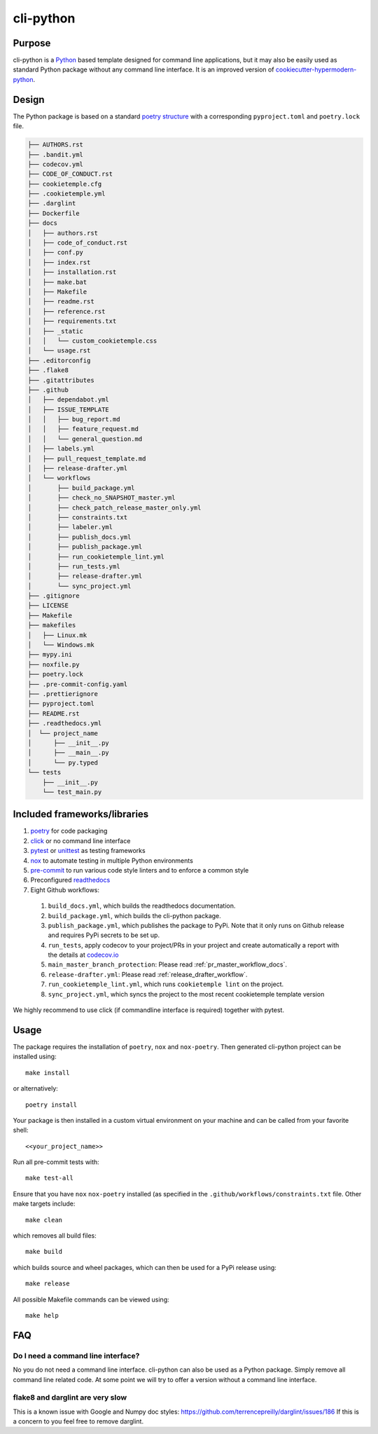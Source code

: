 cli-python
----------

Purpose
^^^^^^^^

cli-python is a `Python <https://www.python.org/>`_ based template designed for command line applications,
but it may also be easily used as standard Python package without any command line interface. It is an improved version of `cookiecutter-hypermodern-python <https://github.com/cjolowicz/cookiecutter-hypermodern-python>`_.

Design
^^^^^^^^

| The Python package is based on a standard `poetry structure <https://python-poetry.org/>`_ with a corresponding ``pyproject.toml`` and ``poetry.lock`` file.

.. code::

    ├── AUTHORS.rst
    ├── .bandit.yml
    ├── codecov.yml
    ├── CODE_OF_CONDUCT.rst
    ├── cookietemple.cfg
    ├── .cookietemple.yml
    ├── .darglint
    ├── Dockerfile
    ├── docs
    │   ├── authors.rst
    │   ├── code_of_conduct.rst
    │   ├── conf.py
    │   ├── index.rst
    │   ├── installation.rst
    │   ├── make.bat
    │   ├── Makefile
    │   ├── readme.rst
    │   ├── reference.rst
    │   ├── requirements.txt
    │   ├── _static
    │   │   └── custom_cookietemple.css
    │   └── usage.rst
    ├── .editorconfig
    ├── .flake8
    ├── .gitattributes
    ├── .github
    │   ├── dependabot.yml
    │   ├── ISSUE_TEMPLATE
    │   │   ├── bug_report.md
    │   │   ├── feature_request.md
    │   │   └── general_question.md
    │   ├── labels.yml
    │   ├── pull_request_template.md
    │   ├── release-drafter.yml
    │   └── workflows
    │       ├── build_package.yml
    │       ├── check_no_SNAPSHOT_master.yml
    │       ├── check_patch_release_master_only.yml
    │       ├── constraints.txt
    │       ├── labeler.yml
    │       ├── publish_docs.yml
    │       ├── publish_package.yml
    │       ├── run_cookietemple_lint.yml
    │       ├── run_tests.yml
    │       ├── release-drafter.yml
    │       └── sync_project.yml
    ├── .gitignore
    ├── LICENSE
    ├── Makefile
    ├── makefiles
    │   ├── Linux.mk
    │   └── Windows.mk
    ├── mypy.ini
    ├── noxfile.py
    ├── poetry.lock
    ├── .pre-commit-config.yaml
    ├── .prettierignore
    ├── pyproject.toml
    ├── README.rst
    ├── .readthedocs.yml
    │  └── project_name
    │      ├── __init__.py
    │      ├── __main__.py
    │      └── py.typed
    └── tests
        ├── __init__.py
        └── test_main.py


Included frameworks/libraries
^^^^^^^^^^^^^^^^^^^^^^^^^^^^^^^^

1. `poetry <https://python-poetry.org/>`_ for code packaging
2. `click <https://click.palletsprojects.com/>`_ or no command line interface
3. `pytest <https://docs.pytest.org/en/latest/>`_ or `unittest <https://docs.python.org/3/library/unittest.html>`_ as testing frameworks
4. `nox <https://nox.thea.codes/en/stable/>`_ to automate testing in multiple Python environments
5. `pre-commit <https://pre-commit.com/>`_ to run various code style linters and to enforce a common style
6. Preconfigured `readthedocs <https://readthedocs.org/>`_
7. Eight Github workflows:

  1. ``build_docs.yml``, which builds the readthedocs documentation.
  2. ``build_package.yml``, which builds the cli-python package.
  3. ``publish_package.yml``, which publishes the package to PyPi. Note that it only runs on Github release and requires PyPi secrets to be set up.
  4. ``run_tests``, apply codecov to your project/PRs in your project and create automatically a report with the details at `codecov.io <https://codecov.io>`_
  5. ``main_master_branch_protection``: Please read :ref:`pr_master_workflow_docs`.
  6. ``release-drafter.yml``: Please read :ref:`release_drafter_workflow`.
  7. ``run_cookietemple_lint.yml``, which runs ``cookietemple lint`` on the project.
  8. ``sync_project.yml``, which syncs the project to the most recent cookietemple template version


We highly recommend to use click (if commandline interface is required) together with pytest.

Usage
^^^^^^^^

The package requires the installation of ``poetry``, ``nox`` and ``nox-poetry``.
Then generated cli-python project can be installed using::

    make install

or alternatively::

    poetry install

Your package is then installed in a custom virtual environment on your machine and can be called from your favorite shell::

    <<your_project_name>>

Run all pre-commit tests with::

    make test-all

Ensure that you have ``nox`` ``nox-poetry`` installed (as specified in the ``.github/workflows/constraints.txt`` file.
Other make targets include::

    make clean

which removes all build files::

    make build

which builds source and wheel packages, which can then be used for a PyPi release using::

    make release

All possible Makefile commands can be viewed using::

    make help

FAQ
^^^^^^

Do I need a command line interface?
+++++++++++++++++++++++++++++++++++

No you do not need a command line interface. cli-python can also be used as a Python package.
Simply remove all command line related code. At some point we will try to offer a version without a command line interface.

flake8 and darglint are very slow
+++++++++++++++++++++++++++++++++

This is a known issue with Google and Numpy doc styles: https://github.com/terrencepreilly/darglint/issues/186
If this is a concern to you feel free to remove darglint.
